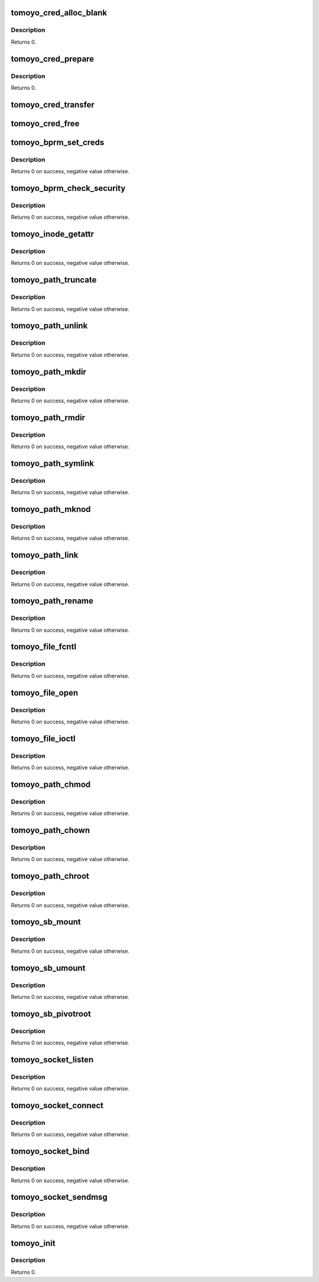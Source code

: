 .. -*- coding: utf-8; mode: rst -*-
.. src-file: security/tomoyo/tomoyo.c

.. _`tomoyo_cred_alloc_blank`:

tomoyo_cred_alloc_blank
=======================

.. c:function:: int tomoyo_cred_alloc_blank(struct cred *new, gfp_t gfp)

    Target for \ :c:func:`security_cred_alloc_blank`\ .

    :param struct cred \*new:
        Pointer to "struct cred".

    :param gfp_t gfp:
        Memory allocation flags.

.. _`tomoyo_cred_alloc_blank.description`:

Description
-----------

Returns 0.

.. _`tomoyo_cred_prepare`:

tomoyo_cred_prepare
===================

.. c:function:: int tomoyo_cred_prepare(struct cred *new, const struct cred *old, gfp_t gfp)

    Target for \ :c:func:`security_prepare_creds`\ .

    :param struct cred \*new:
        Pointer to "struct cred".

    :param const struct cred \*old:
        Pointer to "struct cred".

    :param gfp_t gfp:
        Memory allocation flags.

.. _`tomoyo_cred_prepare.description`:

Description
-----------

Returns 0.

.. _`tomoyo_cred_transfer`:

tomoyo_cred_transfer
====================

.. c:function:: void tomoyo_cred_transfer(struct cred *new, const struct cred *old)

    Target for \ :c:func:`security_transfer_creds`\ .

    :param struct cred \*new:
        Pointer to "struct cred".

    :param const struct cred \*old:
        Pointer to "struct cred".

.. _`tomoyo_cred_free`:

tomoyo_cred_free
================

.. c:function:: void tomoyo_cred_free(struct cred *cred)

    Target for \ :c:func:`security_cred_free`\ .

    :param struct cred \*cred:
        Pointer to "struct cred".

.. _`tomoyo_bprm_set_creds`:

tomoyo_bprm_set_creds
=====================

.. c:function:: int tomoyo_bprm_set_creds(struct linux_binprm *bprm)

    Target for \ :c:func:`security_bprm_set_creds`\ .

    :param struct linux_binprm \*bprm:
        Pointer to "struct linux_binprm".

.. _`tomoyo_bprm_set_creds.description`:

Description
-----------

Returns 0 on success, negative value otherwise.

.. _`tomoyo_bprm_check_security`:

tomoyo_bprm_check_security
==========================

.. c:function:: int tomoyo_bprm_check_security(struct linux_binprm *bprm)

    Target for \ :c:func:`security_bprm_check`\ .

    :param struct linux_binprm \*bprm:
        Pointer to "struct linux_binprm".

.. _`tomoyo_bprm_check_security.description`:

Description
-----------

Returns 0 on success, negative value otherwise.

.. _`tomoyo_inode_getattr`:

tomoyo_inode_getattr
====================

.. c:function:: int tomoyo_inode_getattr(const struct path *path)

    Target for \ :c:func:`security_inode_getattr`\ .

    :param const struct path \*path:
        *undescribed*

.. _`tomoyo_inode_getattr.description`:

Description
-----------

Returns 0 on success, negative value otherwise.

.. _`tomoyo_path_truncate`:

tomoyo_path_truncate
====================

.. c:function:: int tomoyo_path_truncate(const struct path *path)

    Target for \ :c:func:`security_path_truncate`\ .

    :param const struct path \*path:
        Pointer to "struct path".

.. _`tomoyo_path_truncate.description`:

Description
-----------

Returns 0 on success, negative value otherwise.

.. _`tomoyo_path_unlink`:

tomoyo_path_unlink
==================

.. c:function:: int tomoyo_path_unlink(const struct path *parent, struct dentry *dentry)

    Target for \ :c:func:`security_path_unlink`\ .

    :param const struct path \*parent:
        Pointer to "struct path".

    :param struct dentry \*dentry:
        Pointer to "struct dentry".

.. _`tomoyo_path_unlink.description`:

Description
-----------

Returns 0 on success, negative value otherwise.

.. _`tomoyo_path_mkdir`:

tomoyo_path_mkdir
=================

.. c:function:: int tomoyo_path_mkdir(const struct path *parent, struct dentry *dentry, umode_t mode)

    Target for \ :c:func:`security_path_mkdir`\ .

    :param const struct path \*parent:
        Pointer to "struct path".

    :param struct dentry \*dentry:
        Pointer to "struct dentry".

    :param umode_t mode:
        DAC permission mode.

.. _`tomoyo_path_mkdir.description`:

Description
-----------

Returns 0 on success, negative value otherwise.

.. _`tomoyo_path_rmdir`:

tomoyo_path_rmdir
=================

.. c:function:: int tomoyo_path_rmdir(const struct path *parent, struct dentry *dentry)

    Target for \ :c:func:`security_path_rmdir`\ .

    :param const struct path \*parent:
        Pointer to "struct path".

    :param struct dentry \*dentry:
        Pointer to "struct dentry".

.. _`tomoyo_path_rmdir.description`:

Description
-----------

Returns 0 on success, negative value otherwise.

.. _`tomoyo_path_symlink`:

tomoyo_path_symlink
===================

.. c:function:: int tomoyo_path_symlink(const struct path *parent, struct dentry *dentry, const char *old_name)

    Target for \ :c:func:`security_path_symlink`\ .

    :param const struct path \*parent:
        Pointer to "struct path".

    :param struct dentry \*dentry:
        Pointer to "struct dentry".

    :param const char \*old_name:
        Symlink's content.

.. _`tomoyo_path_symlink.description`:

Description
-----------

Returns 0 on success, negative value otherwise.

.. _`tomoyo_path_mknod`:

tomoyo_path_mknod
=================

.. c:function:: int tomoyo_path_mknod(const struct path *parent, struct dentry *dentry, umode_t mode, unsigned int dev)

    Target for \ :c:func:`security_path_mknod`\ .

    :param const struct path \*parent:
        Pointer to "struct path".

    :param struct dentry \*dentry:
        Pointer to "struct dentry".

    :param umode_t mode:
        DAC permission mode.

    :param unsigned int dev:
        Device attributes.

.. _`tomoyo_path_mknod.description`:

Description
-----------

Returns 0 on success, negative value otherwise.

.. _`tomoyo_path_link`:

tomoyo_path_link
================

.. c:function:: int tomoyo_path_link(struct dentry *old_dentry, const struct path *new_dir, struct dentry *new_dentry)

    Target for \ :c:func:`security_path_link`\ .

    :param struct dentry \*old_dentry:
        Pointer to "struct dentry".

    :param const struct path \*new_dir:
        Pointer to "struct path".

    :param struct dentry \*new_dentry:
        Pointer to "struct dentry".

.. _`tomoyo_path_link.description`:

Description
-----------

Returns 0 on success, negative value otherwise.

.. _`tomoyo_path_rename`:

tomoyo_path_rename
==================

.. c:function:: int tomoyo_path_rename(const struct path *old_parent, struct dentry *old_dentry, const struct path *new_parent, struct dentry *new_dentry)

    Target for \ :c:func:`security_path_rename`\ .

    :param const struct path \*old_parent:
        Pointer to "struct path".

    :param struct dentry \*old_dentry:
        Pointer to "struct dentry".

    :param const struct path \*new_parent:
        Pointer to "struct path".

    :param struct dentry \*new_dentry:
        Pointer to "struct dentry".

.. _`tomoyo_path_rename.description`:

Description
-----------

Returns 0 on success, negative value otherwise.

.. _`tomoyo_file_fcntl`:

tomoyo_file_fcntl
=================

.. c:function:: int tomoyo_file_fcntl(struct file *file, unsigned int cmd, unsigned long arg)

    Target for \ :c:func:`security_file_fcntl`\ .

    :param struct file \*file:
        Pointer to "struct file".

    :param unsigned int cmd:
        Command for \ :c:func:`fcntl`\ .

    :param unsigned long arg:
        Argument for \ ``cmd``\ .

.. _`tomoyo_file_fcntl.description`:

Description
-----------

Returns 0 on success, negative value otherwise.

.. _`tomoyo_file_open`:

tomoyo_file_open
================

.. c:function:: int tomoyo_file_open(struct file *f, const struct cred *cred)

    Target for \ :c:func:`security_file_open`\ .

    :param struct file \*f:
        Pointer to "struct file".

    :param const struct cred \*cred:
        Pointer to "struct cred".

.. _`tomoyo_file_open.description`:

Description
-----------

Returns 0 on success, negative value otherwise.

.. _`tomoyo_file_ioctl`:

tomoyo_file_ioctl
=================

.. c:function:: int tomoyo_file_ioctl(struct file *file, unsigned int cmd, unsigned long arg)

    Target for \ :c:func:`security_file_ioctl`\ .

    :param struct file \*file:
        Pointer to "struct file".

    :param unsigned int cmd:
        Command for \ :c:func:`ioctl`\ .

    :param unsigned long arg:
        Argument for \ ``cmd``\ .

.. _`tomoyo_file_ioctl.description`:

Description
-----------

Returns 0 on success, negative value otherwise.

.. _`tomoyo_path_chmod`:

tomoyo_path_chmod
=================

.. c:function:: int tomoyo_path_chmod(const struct path *path, umode_t mode)

    Target for \ :c:func:`security_path_chmod`\ .

    :param const struct path \*path:
        Pointer to "struct path".

    :param umode_t mode:
        DAC permission mode.

.. _`tomoyo_path_chmod.description`:

Description
-----------

Returns 0 on success, negative value otherwise.

.. _`tomoyo_path_chown`:

tomoyo_path_chown
=================

.. c:function:: int tomoyo_path_chown(const struct path *path, kuid_t uid, kgid_t gid)

    Target for \ :c:func:`security_path_chown`\ .

    :param const struct path \*path:
        Pointer to "struct path".

    :param kuid_t uid:
        Owner ID.

    :param kgid_t gid:
        Group ID.

.. _`tomoyo_path_chown.description`:

Description
-----------

Returns 0 on success, negative value otherwise.

.. _`tomoyo_path_chroot`:

tomoyo_path_chroot
==================

.. c:function:: int tomoyo_path_chroot(const struct path *path)

    Target for \ :c:func:`security_path_chroot`\ .

    :param const struct path \*path:
        Pointer to "struct path".

.. _`tomoyo_path_chroot.description`:

Description
-----------

Returns 0 on success, negative value otherwise.

.. _`tomoyo_sb_mount`:

tomoyo_sb_mount
===============

.. c:function:: int tomoyo_sb_mount(const char *dev_name, const struct path *path, const char *type, unsigned long flags, void *data)

    Target for \ :c:func:`security_sb_mount`\ .

    :param const char \*dev_name:
        Name of device file. Maybe NULL.

    :param const struct path \*path:
        Pointer to "struct path".

    :param const char \*type:
        Name of filesystem type. Maybe NULL.

    :param unsigned long flags:
        Mount options.

    :param void \*data:
        Optional data. Maybe NULL.

.. _`tomoyo_sb_mount.description`:

Description
-----------

Returns 0 on success, negative value otherwise.

.. _`tomoyo_sb_umount`:

tomoyo_sb_umount
================

.. c:function:: int tomoyo_sb_umount(struct vfsmount *mnt, int flags)

    Target for \ :c:func:`security_sb_umount`\ .

    :param struct vfsmount \*mnt:
        Pointer to "struct vfsmount".

    :param int flags:
        Unmount options.

.. _`tomoyo_sb_umount.description`:

Description
-----------

Returns 0 on success, negative value otherwise.

.. _`tomoyo_sb_pivotroot`:

tomoyo_sb_pivotroot
===================

.. c:function:: int tomoyo_sb_pivotroot(const struct path *old_path, const struct path *new_path)

    Target for \ :c:func:`security_sb_pivotroot`\ .

    :param const struct path \*old_path:
        Pointer to "struct path".

    :param const struct path \*new_path:
        Pointer to "struct path".

.. _`tomoyo_sb_pivotroot.description`:

Description
-----------

Returns 0 on success, negative value otherwise.

.. _`tomoyo_socket_listen`:

tomoyo_socket_listen
====================

.. c:function:: int tomoyo_socket_listen(struct socket *sock, int backlog)

    Check permission for \ :c:func:`listen`\ .

    :param struct socket \*sock:
        Pointer to "struct socket".

    :param int backlog:
        Backlog parameter.

.. _`tomoyo_socket_listen.description`:

Description
-----------

Returns 0 on success, negative value otherwise.

.. _`tomoyo_socket_connect`:

tomoyo_socket_connect
=====================

.. c:function:: int tomoyo_socket_connect(struct socket *sock, struct sockaddr *addr, int addr_len)

    Check permission for \ :c:func:`connect`\ .

    :param struct socket \*sock:
        Pointer to "struct socket".

    :param struct sockaddr \*addr:
        Pointer to "struct sockaddr".

    :param int addr_len:
        Size of \ ``addr``\ .

.. _`tomoyo_socket_connect.description`:

Description
-----------

Returns 0 on success, negative value otherwise.

.. _`tomoyo_socket_bind`:

tomoyo_socket_bind
==================

.. c:function:: int tomoyo_socket_bind(struct socket *sock, struct sockaddr *addr, int addr_len)

    Check permission for \ :c:func:`bind`\ .

    :param struct socket \*sock:
        Pointer to "struct socket".

    :param struct sockaddr \*addr:
        Pointer to "struct sockaddr".

    :param int addr_len:
        Size of \ ``addr``\ .

.. _`tomoyo_socket_bind.description`:

Description
-----------

Returns 0 on success, negative value otherwise.

.. _`tomoyo_socket_sendmsg`:

tomoyo_socket_sendmsg
=====================

.. c:function:: int tomoyo_socket_sendmsg(struct socket *sock, struct msghdr *msg, int size)

    Check permission for \ :c:func:`sendmsg`\ .

    :param struct socket \*sock:
        Pointer to "struct socket".

    :param struct msghdr \*msg:
        Pointer to "struct msghdr".

    :param int size:
        Size of message.

.. _`tomoyo_socket_sendmsg.description`:

Description
-----------

Returns 0 on success, negative value otherwise.

.. _`tomoyo_init`:

tomoyo_init
===========

.. c:function:: int tomoyo_init( void)

    Register TOMOYO Linux as a LSM module.

    :param  void:
        no arguments

.. _`tomoyo_init.description`:

Description
-----------

Returns 0.

.. This file was automatic generated / don't edit.


